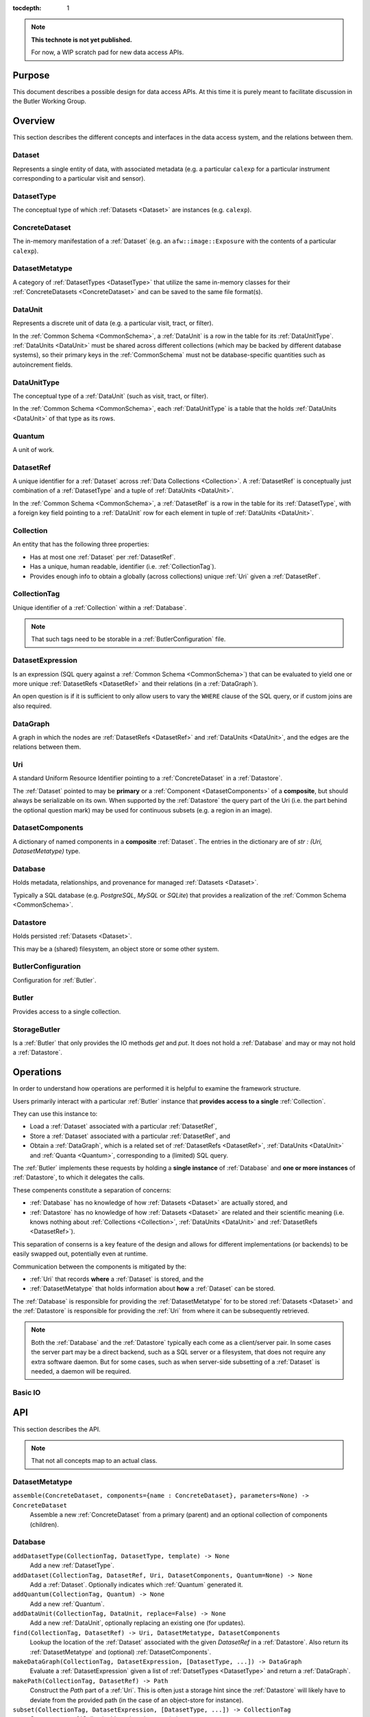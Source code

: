 ..

:tocdepth: 1

.. note::

   **This technote is not yet published.**

   For now, a WIP scratch pad for new data access APIs.


.. _Purpose:

Purpose
=======

This document describes a possible design for data access APIs.
At this time it is purely meant to facilitate discussion in the Butler Working Group.

.. _Overview:

Overview
========

This section describes the different concepts and interfaces in the data access system,
and the relations between them.


.. _Dataset:

Dataset
-------

Represents a single entity of data, with associated metadata (e.g. a particular ``calexp`` for a particular instrument corresponding to a particular visit and sensor).


.. _DatasetType:

DatasetType
-----------

The conceptual type of which :ref:`Datasets <Dataset>` are instances (e.g. ``calexp``).


.. _ConcreteDataset:

ConcreteDataset
---------------

The in-memory manifestation of a :ref:`Dataset` (e.g. an ``afw::image::Exposure`` with the contents of a particular ``calexp``).


.. _DatasetMetatype:

DatasetMetatype
---------------

A category of :ref:`DatasetTypes <DatasetType>` that utilize the same in-memory classes for their :ref:`ConcreteDatasets <ConcreteDataset>` and can be saved to the same file format(s).

.. _DataUnit:

DataUnit
--------

Represents a discrete unit of data (e.g. a particular visit, tract, or filter).

In the :ref:`Common Schema <CommonSchema>`, a :ref:`DataUnit` is a row in the table for its :ref:`DataUnitType`.  :ref:`DataUnits <DataUnit>` must be shared across different collections (which may be backed by different database systems), so their primary keys in the :ref:`CommonSchema` must not be database-specific quantities such as autoincrement fields.


.. _DataUnitType:

DataUnitType
------------

The conceptual type of a :ref:`DataUnit` (such as visit, tract, or filter).

In the :ref:`Common Schema <CommonSchema>`, each :ref:`DataUnitType` is a table that the holds :ref:`DataUnits <DataUnit>` of that type as its rows.


.. _Quantum:

Quantum
-------

A unit of work.


.. _DatasetRef:

DatasetRef
----------

A unique identifier for a :ref:`Dataset` across :ref:`Data Collections <Collection>`.  A :ref:`DatasetRef` is conceptually just combination of a :ref:`DatasetType` and a tuple of :ref:`DataUnits <DataUnit>`.

In the :ref:`Common Schema <CommonSchema>`, a :ref:`DatasetRef` is a row in the table for its :ref:`DatasetType`, with a foreign key field pointing to a :ref:`DataUnit` row for each element in tuple of :ref:`DataUnits <DataUnit>`.


.. _Collection:

Collection
----------

An entity that has the following three properties:

- Has at most one :ref:`Dataset` per :ref:`DatasetRef`.
- Has a unique, human readable, identifier (i.e. :ref:`CollectionTag`).
- Provides enough info to obtain a globally (across collections) unique :ref:`Uri` given a :ref:`DatasetRef`.


.. _CollectionTag:

CollectionTag
-------------

Unique identifier of a :ref:`Collection` within a :ref:`Database`.

.. note::

  That such tags need to be storable in a :ref:`ButlerConfiguration` file.


.. _DatasetExpression:

DatasetExpression
-----------------

Is an expression (SQL query against a :ref:`Common Schema <CommonSchema>`) that can be evaluated to yield one or more unique :ref:`DatasetRefs <DatasetRef>` and their relations (in a :ref:`DataGraph`).

An open question is if it is sufficient to only allow users to vary the ``WHERE`` clause of the SQL query, or if custom joins are also required.


.. _DataGraph:

DataGraph
---------

A graph in which the nodes are :ref:`DatasetRefs <DatasetRef>` and :ref:`DataUnits <DataUnit>`, and the edges are the relations between them.

.. _Uri:

Uri
---

A standard Uniform Resource Identifier pointing to a :ref:`ConcreteDataset` in a :ref:`Datastore`.

The :ref:`Dataset` pointed to may be **primary** or a :ref:`Component <DatasetComponents>` of a **composite**, but should always be serializable on its own.
When supported by the :ref:`Datastore` the query part of the Uri (i.e. the part behind the optional question mark) may be used for continuous subsets (e.g. a region in an image).

.. _DatasetComponents:

DatasetComponents
-----------------

A dictionary of named components in a **composite** :ref:`Dataset`.
The entries in the dictionary are of `str : (Uri, DatasetMetatype)` type.


.. _Database:

Database
--------

Holds metadata, relationships, and provenance for managed :ref:`Datasets <Dataset>`.

Typically a SQL database (e.g. `PostgreSQL`, `MySQL` or `SQLite`) that provides a
realization of the :ref:`Common Schema <CommonSchema>`.

.. _Datastore:

Datastore
---------

Holds persisted :ref:`Datasets <Dataset>`.

This may be a (shared) filesystem, an object store
or some other system.


.. _ButlerConfiguration:


ButlerConfiguration
-------------------

Configuration for :ref:`Butler`.

.. _Butler:

Butler
------

Provides access to a single collection.

.. _StorageButler:

StorageButler
-------------

Is a :ref:`Butler` that only provides the IO methods `get` and `put`.
It does not hold a :ref:`Database` and may or may not
hold a :ref:`Datastore`.

.. _Operations:

Operations
==========

In order to understand how operations are performed it is helpful to examine
the framework structure.

.. _framework_structure:

.. image:: images/concepts.png
    :scale: 75%

Users primarily interact with a particular :ref:`Butler` instance that 
**provides access to a single** :ref:`Collection`.

They can use this instance to:

* Load a :ref:`Dataset` associated with a particular :ref:`DatasetRef`,
* Store a :ref:`Dataset` associated with a particular :ref:`DatasetRef`, and
* Obtain a :ref:`DataGraph`, which is a related set of :ref:`DatasetRefs <DatasetRef>`,
  :ref:`DataUnits <DataUnit>` and :ref:`Quanta <Quantum>`, corresponding
  to a (limited) SQL query.

The :ref:`Butler` implements these requests by holding a **single instance** of :ref:`Database`
and **one or more instances** of :ref:`Datastore`, to which it delegates the calls.

These compenents constitute a separation of concerns:

* :ref:`Database` has no knowledge of how :ref:`Datasets <Dataset>` are actually stored, and
* :ref:`Datastore` has no knowledge of how :ref:`Datasets <Dataset>` are related and their scientific meaning (i.e. knows nothing about :ref:`Collections <Collection>`, :ref:`DataUnits <DataUnit>` and :ref:`DatasetRefs <DatasetRef>`).

This separation of conserns is a key feature of the design and allows for different
implementations (or backends) to be easily swapped out, potentially even at runtime.

Communication between the components is mitigated by the:

* :ref:`Uri` that records **where** a :ref:`Dataset` is stored, and the
* :ref:`DatasetMetatype` that holds information about **how** a :ref:`Dataset` can be stored.

The :ref:`Database` is responsible for providing the :ref:`DatasetMetatype` for
to be stored :ref:`Datasets <Dataset>` and the :ref:`Datastore` is responsible
for providing the :ref:`Uri` from where it can be subsequently retrieved.

.. note::

    Both the :ref:`Database` and the :ref:`Datastore` typically each
    come as a client/server pair.  In some cases the server part may be a direct backend,
    such as a SQL server or a filesystem, that does not require any extra software daemon.
    But for some cases, such as when server-side subsetting of a :ref:`Dataset` is needed, a
    daemon will be required.


Basic IO
--------


.. _API:

API
===

This section describes the API.

.. note::

    That not all concepts map to an actual class.

.. _API_DatasetMetatype:

DatasetMetatype
---------------

``assemble(ConcreteDataset, components={name : ConcreteDataset}, parameters=None) -> ConcreteDataset``
  Assemble a new :ref:`ConcreteDataset` from a primary (parent) and an optional collection of components (children).

.. _API_Database:

Database
--------

``addDatasetType(CollectionTag, DatasetType, template) -> None``
  Add a new :ref:`DatasetType`.

  .. todo::
    Clarify ``template``, isn't this just a :ref:`DatasetMetatype`?
``addDataset(CollectionTag, DatasetRef, Uri, DatasetComponents, Quantum=None) -> None``
  Add a :ref:`Dataset`. Optionally indicates which :ref:`Quantum` generated it.
``addQuantum(CollectionTag, Quantum) -> None``
  Add a new :ref:`Quantum`.
``addDataUnit(CollectionTag, DataUnit, replace=False) -> None``
  Add a new :ref:`DataUnit`, optionally replacing an existing one (for updates).
``find(CollectionTag, DatasetRef) -> Uri, DatasetMetatype, DatasetComponents``
  Lookup the location of the :ref:`Dataset` associated with the given `DatasetRef`
  in a :ref:`Datastore`.  Also return its :ref:`DatasetMetatype` and
  (optional) :ref:`DatasetComponents`.
``makeDataGraph(CollectionTag, DatasetExpression, [DatasetType, ...]) -> DataGraph``
  Evaluate a :ref:`DatasetExpression` given a list of :ref:`DatsetTypes <DatasetType>` and return a :ref:`DataGraph`.

  .. todo::
    Should we also supply a ``findAll`` or something to give you just a list
    of :ref:`Datasets <Dataset>`?  Or should the :ref:`Datagraph` be iterable
    (I guess it already is) such that one can loop over the results of a query
    and retrieve all relevant :ref:`Datasets <Dataset>`?

``makePath(CollectionTag, DatasetRef) -> Path``
  Construct the `Path` part of a :ref:`Uri`. This is often just a storage hint since
  the :ref:`Datastore` will likely have to deviate from the provided path
  (in the case of an object-store for instance).
``subset(CollectionTag, DatasetExpression, [DatasetType, ...]) -> CollectionTag``
  Create a new :ref:`Collection` by subsetting an existing one.
``merge([CollectionTag, ...]) -> CollectionTag``
  Create a new :ref:`Collection` from a series of existing ones.
  The ordering matters, such that identical :ref:`DatasetRefs <DatasetRef>` override,
  with those earlier in the list remaining.
``export(CollectionTag) -> str``
  Export contents of :ref:`Database` for a given :ref:`CollectionTag` in a text
  format that can be imported into a different database.

  .. todo::
    This may not be the most efficient way of doing things.  But we should provide some generic
    way of transporting collections between databases.

``import(str)``
  Import (previously exported) contents into the (possibly empty) :ref:`Database`.

.. _API_Datastore:

Datastore
-------------------

``get(Uri, parameters=None) -> ConcreteDataset``
  Load a :ref:`ConcreteDataset` from the store.  Optional ``parameters`` may specify
  things like regions.
``put(ConcreteDataset, DatasetMetatype, Path) -> Uri``
  Write a :ref:`ConcreteDataset` with a given :ref:`DatasetMetatype` to the store.
  The :ref:`DatasetMetatype` is used to determine the serialization format.
  The ``Path`` is a storage hint.  The actual ``Uri`` of the stored :ref:`Dataset` is returned.

  .. note::
    This is needed because some :ref:`datastores <Datastore>` may need to modify the :ref:`Uri`.
    Such is the case for object stores (which can return a hash) for instance.
``retrieve({Uri (from) : Uri (to)}) -> None``
  Retrieves :ref:`Datasets <Dataset>` and stores them in the provided locations.
  Does not have to go through the process of creating a :ref:`ConcreteDataset`.

  .. todo::
    How does this handle composites?

.. _API_ButlerConfiguration:

ButlerConfiguration
-------------------

Fields
^^^^^^

``inputCollections : [CollectionTag, ...]``
  An ordered list of :ref:`CollectionTags <CollectionTag>` to use for input
  (first :ref:`Dataset` found is used).
``outputCollections : [CollectionTag, ...]``
  A list of :ref:`CollectionTags <CollectionTag>` to use for output
  (the same output goes to all :ref:`collections <Collection>`).

.. _API_Butler:

Butler
------

Fields
^^^^^^

``config``
  a :ref:`ButlerConfiguration`
``RDS``
  a :ref:`Datastore` (optional)
``RDB``
  a :ref:`Database` (optional)

Methods
^^^^^^^

``get(DatasetRef, parameters=None) -> ConcreteDataset``

.. code:: python

    def get(datasetRef, parameters=None):
        for collectionTag in config.inputCollections:
            try:
                uri, datasetMetatype, datasetComponents = RDB.find(collectionTag, datasetRef)
                parent = RDS.get(uri, datsetMetatype, parameters) if uri else None
                children = {name : RDS.get(childUri, childMeta, parameters) for name, (childUri, childMeta) in datasetComponents.items()}
                return datasetMetatype.assemble(parent, children, parameters)
            except NotFoundError:
                continue
            raise NotFoundError("DatasetRef {} not found in any input collection".format(datasetRef))

``put(DatasetRef, ConcreteDataset, Quantum) -> None``

.. code:: python

    def put(datasetRef, concreteDataset, quantum=None):
        for collectionTag in config.outputCollections:
            datasetMetatype = RDB.getDatasetMetatype(collectionTag, datasetRef)
            path = RDB.makePath(collectionTag, datasetRef)
            uri = RDS.put(concreteDataset, datasetMetatype, path)
            RDB.addDataset(collectionTag, datasetRef, uri, datasetComponents, quantum)

.. todo::

  Given the similarity in output, we could just use ``find`` to obtain the :ref:`Uri` and
  :ref:`DatasetMetatype` for things that don't yet exist.
  Then we don't need ``makePath`` (and possibly ``getDatasetMetatype``) anymore, which
  would be cleaner IMHO (I don't like ``makePath`` much, it feels like too much internal exposure).


.. _CommonSchema:

Common Schema
=============

The Common Schema is a set of conceptual SQL tables (which may be implemented
as views) that can be used to retrieve :ref:`DataUnit` and :ref:`Dataset`
metadata in any :ref:`Collection`.  Implementations may choose to add
fields to any of the tables described below, but they must have at least the
fields shown here.  The SQL dialect used to construct queries against the
Common Schema is TBD; because different implementations may use different
database systems, we can in general only support a limited common dialect.

The relationship between databases and :ref:`Collections
<Collection>` may be one-to-many or one-to-one in different
implementations, but the Common Schema only provides a view to a single
:ref:`Collection` (except for the tables in the :ref:`Provenance
<cs_provenance>` section).  As a result, for most implementations that take
the one- to-many approach, at least some of the conceptual tables below must
be implemented as views that select only the entries that correspond to a
particular :ref:`Collection`.  We will refer to them as "tables" in the
rest of this system only for brevity.

The common schema is only intended to be used for SELECT queries.  Operations
that add or remove :ref:`DataUnits <DataUnit>` or :ref:`Datasets <Dataset>` (or
types thereof) to/from a :ref:`Collection` will be supported through 
Python APIs, but the SQL behind these APIs will in general be specific to the
actual (private) schema used to implement the data collection and possibly the
database system and its associated SQL dialect.

.. _cs_camera_dataunits:

Camera DataUnits
----------------

+------------+--------+-------------+
| *Camera*                          |
+============+========+=============+
| camera_id  | uint64 | PRIMARY KEY |
+------------+--------+-------------+
| name       | str    | UNIQUE      |
+------------+--------+-------------+

Entries in the Camera table are essentially just sources of raw data with a
constant layout of PhysicalSensors and a self-constent numbering system for
Visits.  Different versions of the same camera (due to e.g. changes in
hardware) should still correspond to a single row in this table.


+----------------------+--------+----------------------+
| *AbstractFilter*                                     |
+======================+========+======================+
| abstract_filter_id   | uint64 | PRIMARY KEY          |
+----------------------+--------+----------------------+
| name                 | str    | NOT NULL UNIQUE      |
+----------------------+--------+----------------------+

+----------------------+--------+--------------------------------------------------+
| *PhysicalFilter*                                                                 |
+======================+========+==================================================+
| physical_filter_id   | uint64 | PRIMARY KEY                                      |
+----------------------+--------+--------------------------------------------------+
| name                 | str    | NOT NULL                                         |
+----------------------+--------+--------------------------------------------------+
| camera_id            | uint64 | NOT NULL REFERENCES Camera (camera_id)           |
+----------------------+--------+--------------------------------------------------+
| abstract_filter_id   | uint64 | REFERENCES AbstractFilter (abstract_filter_id)   |
+----------------------+--------+--------------------------------------------------+
| UNIQUE (name, camera_id)                                                         |
+----------------------------------------------------------------------------------+

Entries in the PhysicalFilter table represent the bandpass filters that can be
associated with a particular visit.  These are different from AbstractFilters,
which are used to label Datasets that aggregate data from multiple Visits.
Having these two different DataUnits for filters is necessary to make it
possible to combine data from Visits taken with different filters.  A
PhysicalFilter may or may not be associated with a particular AbstractFilter.
AbstractFilter is the only DataUnit not associated with either a Camera or a
SkyMap.

+----------------------+--------+-----------------------------------------+
| *PhysicalSensor*                                                        |
+======================+========+=========================================+
| physical_sensor_id   | uint64 | PRIMARY KEY                             |
+----------------------+--------+-----------------------------------------+
| number               | uint16 |                                         |
+----------------------+--------+-----------------------------------------+
| name                 | str    | NOT NULL                                |
+----------------------+--------+-----------------------------------------+
| camera_id            | uint64 | NOT NULL REFERENCES Camera (camera_id)  |
+----------------------+--------+-----------------------------------------+
| group                | str    |                                         |
+----------------------+--------+-----------------------------------------+
| purpose              | str    | NOT NULL                                |
+----------------------+--------+-----------------------------------------+
| UNIQUE (number, camera_id)                                              |
+-------------------------------------------------------------------------+
| UNIQUE (name, camera_id)                                                |
+-------------------------------------------------------------------------+

PhysicalSensors actually represent the "slot" for a sensor in a camera,
independent of both any observations and the actual detector (which may change
over the life of the camera).  The ``group`` field may mean different things
for different cameras (such as rafts for LSST, or groups of sensors oriented
the same way relative to the focal plane for HSC).  The ``purpose`` field
indicates the role of the sensor (such as science, wavefront, or guiding).
Because some cameras identify sensors with string names and other use numbers,
we provide fields for both; the name may be a stringified integer, and the
number may be autoincrement.

+----------------------+----------+-----------------------------------------------------------+
| *Visit*                                                                                     |
+======================+==========+===========================================================+
| visit_id             | uint64   | PRIMARY KEY                                               |
+----------------------+----------+-----------------------------------------------------------+
| number               | uint64   | NOTNULL                                                   |
+----------------------+----------+-----------------------------------------------------------+
| camera_id            | uint64   | NOT NULL REFERENCES Camera (camera_id)                    |
+----------------------+----------+-----------------------------------------------------------+
| physical_filter_id   | uint64   | NOT NULL REFERENCES AbstractFilter (abstract_filter_id)   |
+----------------------+----------+-----------------------------------------------------------+
| obs_begin            | datetime | NOT NULL                                                  |
+----------------------+----------+-----------------------------------------------------------+
| obs_end              | datetime | NOT NULL                                                  |
+----------------------+----------+-----------------------------------------------------------+
| region               | blob     |                                                           |
+----------------------+----------+-----------------------------------------------------------+
| UNIQUE (number, camera_id)                                                                  |
+---------------------------------------------------------------------------------------------+

Entries in the Visit table correspond to observations with the full camera at
a particular pointing, possibly comprised of multiple exposures (Snaps).  A
Visit's ``region`` field holds an approximate but inclusive representation of
its position on the sky that can be compared to the ``regions`` of other
DataUnits.

+----------------------+--------+-----------------------------------------------------------+
| *ObservedSensor*                                                                          |
+======================+========+===========================================================+
| observed_sensor_id   | uint64 | PRIMARY KEY                                               |
+----------------------+--------+-----------------------------------------------------------+
| physical_sensor_id   | uint64 | NOT NULL REFERENCES PhysicalSensor (physical_sensor_id)   |
+----------------------+--------+-----------------------------------------------------------+
| visit_id             | uint64 | NOT NULL REFERENCES Visit (visit_id)                      |
+----------------------+--------+-----------------------------------------------------------+
| region               | blob   |                                                           |
+----------------------+--------+-----------------------------------------------------------+
| UNIQUE (physical_sensor_id, visit_id)                                                     |
+-------------------------------------------------------------------------------------------+

An ObservedSensor is simply a combination of a Visit and a PhysicalSensor, but
unlike most other DataUnit combinations (which are not typically DataUnits
themselves), this one is both ubuiquitous and contains additional information:
a ``region`` that represents the position of the observed sensor image on the
sky.

+----------------------------+----------+---------------------------------------+
| *Snap*                                                                        |
+============================+==========+=======================================+
| snap_id                    | uint64   | PRIMARY KEY                           |
+----------------------------+----------+---------------------------------------+
| number                     | uint16   | NOT NULL                              |
+----------------------------+----------+---------------------------------------+
| visit_id                   | uint64   | NOT NULL REFERENCES Visit (visit_id)  |
+----------------------------+----------+---------------------------------------+
| obs_begin                  | datetime | NOT NULL                              |
+----------------------------+----------+---------------------------------------+
| obs_end                    | datetime | NOT NULL                              |
+----------------------------+----------+---------------------------------------+
| UNIQUE (number, visit_id)                                                     |
+----------------------------+----------+---------------------------------------+

A Snap is a single-exposure subset of a Visit.  Most non-LSST Visits will have
only a single Snap.

.. _cs_skymap_dataunits:

SkyMap DataUnits
----------------

+------------+--------+-------------+
| *SkyMap*                          |
+============+========+=============+
| skymap_id  | uint64 | PRIMARY KEY |
+------------+--------+-------------+
| name       | str    | UNIQUE      |
+------------+--------+-------------+

Each SkyMap entry represents a different way to subdivide the sky into tracts
and patches, including any parameters involved in those defitions (i.e.
different configurations of the same ``lsst.skymap.BaseSkyMap`` subclass yield
different rows).  While SkyMaps need unique, human-readable names, it may also
be wise to add a hash or pickle of the SkyMap instance that defines the
mapping to avoid duplicate entries (not yet included).

+-----------------------------+--------+-----------------------------------------+
| *Tract*                                                                        |
+=============================+========+=========================================+
| tract_id                    | uint64 | PRIMARY KEY                             |
+-----------------------------+--------+-----------------------------------------+
| number                      | uint16 | NOT NULL                                |
+-----------------------------+--------+-----------------------------------------+
| skymap_id                   | uint64 | NOT NULL REFERENCES SkyMap (skymap_id)  |
+-----------------------------+--------+-----------------------------------------+
| region                      | blob   |                                         |
+-----------------------------+--------+-----------------------------------------+
| UNIQUE (number, skymap_id)                                                     |
+-----------------------------+--------+-----------------------------------------+

A Tract is a contiguous, simple area on the sky with a 2-d Euclidian
coordinate system defined by a single map projection.  If the parameters of
the sky projection and the Tract's various bounding boxes can be standardized
across all SkyMap implementations, it may be useful to include them in the
table as well.

+---------------------------+--------+----------------------------------------+
| *Patch*                                                                     |
+===========================+========+========================================+
| patch_id                  | uint64 | PRIMARY KEY                            |
+---------------------------+--------+----------------------------------------+
| index                     | uint16 | NOT NULL                               |
+---------------------------+--------+----------------------------------------+
| tract_id                  | uint64 | NOT NULL REFERENCES SkyMap (tract_id)  |
+---------------------------+--------+----------------------------------------+
| region                    | blob   |                                        |
+---------------------------+--------+----------------------------------------+
| UNIQUE (index, tract_id)                                                    |
+---------------------------+--------+----------------------------------------+

Tracts are subdivided into Patches, which share the Tract coordinate system
and define similarly-sized regions that overlap by a configurable amount.  As
with Tracts, we may want to include fields to describe Patch boundaries in this
table in the future.

.. _cs_calibration_dataunits:

Calibration DataUnits
---------------------

+---------------------------+--------+-------------------------------------------------+
| *CalibRange*                                                                         |
+===========================+========+=================================================+
| calib_range_id            | uint64 | PRIMARY KEY                                     |
+---------------------------+--------+-------------------------------------------------+
| first_visit               | uint64 | NOT NULL                                        |
+---------------------------+--------+-------------------------------------------------+
| last_visit                | uint64 |                                                 |
+---------------------------+--------+-------------------------------------------------+
| camera_id                 | uint64 | NOT NULL REFERENCES Camera (camera_id)          |
+---------------------------+--------+-------------------------------------------------+
| physical_filter_id        | uint64 | REFERENCES PhysicalFilter (physical_filter_id)  |
+---------------------------+--------+-------------------------------------------------+
| UNIQUE (first_visit, last_visit, camera_id, physical_filter_id)                      |
+---------------------------+--------+-------------------------------------------------+

+------------------------+--------+-----------------------------------------------------------+
| *SensorCalibRange*                                                                          |
+========================+========+===========================================================+
| sensor_calib_range_id  | uint64 | PRIMARY KEY                                               |
+------------------------+--------+-----------------------------------------------------------+
| first_visit            | uint64 | NOT NULL                                                  |
+------------------------+--------+-----------------------------------------------------------+
| last_visit             | uint64 |                                                           |
+------------------------+--------+-----------------------------------------------------------+
| physical_sensor_id     | uint64 | NOT NULL REFERENCES PhysicalSensor (physical_sensor_id)   |
+------------------------+--------+-----------------------------------------------------------+
| physical_filter_id     | uint64 | REFERENCES PhysicalFilter (physical_filter_id)            |
+------------------------+--------+-----------------------------------------------------------+
| UNIQUE (first_visit, last_visit, camera_id, physical_sensor_id, physical_filter_id)         |
+------------------------+--------+-----------------------------------------------------------+

Master calibration products are defined over a range of Visits from a given
Camera, though a range of observation dates could be utilized instead.
Calibration products may additionally be specialized for a particular
PhysicalFilter, or may be appropriate for all PhysicalFilters by setting the
``physical_filter_id`` field to ``NULL``.  Calibration products that are
defined for individual sensors should use ``SensorCalibRange``.

.. _cs_dataunit_joins:

DataUnit Joins
--------------

The tables in this section represent many-to-many joins between DataUnits
defined in the previous section that can be generated programmatically.  These
join tables have no primary key (at least not as part of the common schema),
and hence cannot be used to label Datasets.

+------------------+--------+---------------------------------------------------+
| *CalibRangeJoin*                                                              |
+==================+========+===================================================+
| calib_range_id   | uint64 | NOT NULL REFERENCES CalibRange (calib_range_id)   |
+------------------+--------+---------------------------------------------------+
| visit_id         | uint64 | NOT NULL REFERENCES Visit (visit_id)              |
+------------------+--------+---------------------------------------------------+

+--------------------------+--------+-----------------------------------------------------------------+
| *SensorCalibRangeJoin*                                                                              |
+==========================+========+=================================================================+
| sensor_calib_range_id    | uint64 | NOT NULL REFERENCES SensorCalibRange (sensor_calib_range_id)    |
+--------------------------+--------+-----------------------------------------------------------------+
| observed_sensor_id       | uint64 | NOT NULL REFERENCES ObservedSensor (observed_sensor_id)         |
+--------------------------+--------+-----------------------------------------------------------------+

The above two tables define the joins between master calibration Datasets and
the observations they should be used to calibrate.  These can be defined
directly as views in on the DataUnit tables:

.. code-block:: sql

    CREATE VIEW CalibRangeJoin AS
        SELECT
            Visit.visit_id,
            CalibRange.calib_range_id
        FROM
            Visit INNER JOIN CalibRange ON (
                (Visit.num BETWEEN CalibRange.first_visit AND CalibRange.last_visit)
                AND Visit.physical_filter_id = CalibRange.physical_filter_id
            );

    CREATE VIEW SensorCalibRangeJoin
        SELECT
            ObservedSensor.observed_sensor_id,
            SensorCalibRange.sensor_calib_range_id
        FROM
            ObservedSensor INNER JOIN Visit ON (ObservedSensor.visit_id = Visit.visit_id)
            INNER JOIN SensorCalibRange ON (
                (Visit.num BETWEEN SensorCalibRange.first_visit AND SensorCalibRange.last_visit)
                AND Visit.physical_filter_id = SensorCalibRange.physical_filter_id
            );

The remaining join tables represent the spatial relationships between
observations and SkyMap entities; records should only be present in these
tables when the two entities overlap as defined by their ``region`` fields.

+----------------------+--------+-----------------------------------------------------------+
| *SensorPatchJoin*                                                                         |
+======================+========+===========================================================+
| observed_sensor_id   | uint64 | NOT NULL REFERENCES ObservedSensor (observed_sensor_id)   |
+----------------------+--------+-----------------------------------------------------------+
| patch_id             | uint64 | NOT NULL REFERENCES Patch (patch_id)                      |
+----------------------+--------+-----------------------------------------------------------+

+----------------------+--------+-----------------------------------------------------------+
| *SensorTractJoin*                                                                         |
+======================+========+===========================================================+
| observed_sensor_id   | uint64 | NOT NULL REFERENCES ObservedSensor (observed_sensor_id)   |
+----------------------+--------+-----------------------------------------------------------+
| tract_id             | uint64 | NOT NULL REFERENCES Tract (tract_id)                      |
+----------------------+--------+-----------------------------------------------------------+

+------------+--------+----------------------------------------+
| *VisitPatchJoin*                                             |
+============+========+========================================+
| visit_id   | uint64 | NOT NULL REFERENCES Visit (visit_id)   |
+------------+--------+----------------------------------------+
| patch_id   | uint64 | NOT NULL REFERENCES Patch (patch_id)   |
+------------+--------+----------------------------------------+

+------------+--------+----------------------------------------+
| *VisitTractJoin*                                             |
+============+========+========================================+
| visit_id   | uint64 | NOT NULL REFERENCES Visit (visit_id)   |
+------------+--------+----------------------------------------+
| tract_id   | uint64 | NOT NULL REFERENCES Tract (tract_id)   |
+------------+--------+----------------------------------------+


.. _cs_datasets:

Datasets
--------

Because the :ref:`DatasetTypes <DatasetType>` present in a
:ref:`Collection` may vary from collection to collection, the
:ref:`Dataset` tables in the Common Schema are defined dynamically according to
a set of rules:

 - There is a table for each :ref:`DatasetType`, with entries corresponding to
   :ref:`Datasets <Dataset>` that are present in the :ref:`Collection` (and
   only these).

 - The name of the table should be the name of the :ref:`DatasetType`.

 - The table has a foreign key field relating to each :ref:`DataUnit` table that
   is used to label the :ref:`DatasetType`.

 - The table has at least the following additional fields:

+------------+--------+---------------------------------------------+
| dataset_id | uint64 | PRIMARY KEY REFERENCES Dataset (dataset_id) |
+------------+--------+---------------------------------------------+
| uri        | str    |                                             |
+------------+--------+---------------------------------------------+

The ``dataset_id`` field is both a primary key that must be unique across
elements in this table and a link to the more general Dataset table described in
the :ref:`Provenance <cs_Provenance>` section; this means that it must be
globally unique across *all* dataset tables, virtually guaranteeing that these
per-:ref:`DatasetType` tables will be implemented as views into a larger table.

The ``uri`` field contains a string that can be used to local the file or other
entity that contains the stored :ref:`Dataset`.  While this may be generated
differently according to different configurations when the file is first
written, after it is written we do not expect the name to change and hence
record it in the database; this reduces the need for implementations to
be aware of past configurations in addition to their current confirguration. For
multi-file composite datasets, this field should be NULL, and another table
(TBD) can be used to associate the composite with its leaf-node :ref:`Datasets
<Dataset>`.


.. _cs_provenance:

Provenance
----------

Provenance queries frequently involve crossing :ref:`Collection` boundaries;
the inputs to a task that produced a particular :ref:`Dataset` may not be
present in the same collection that contains that :ref:`Dataset`.  As a result,
the tables in this section are not restricted to the contents of a single
:ref:`Collection`.

+-----------------+--------+----------------------------------------+
| *DatasetType*                                                     |
+=================+========+========================================+
| dataset_type_id | uint64 | PRIMARY KEY                            |
+-----------------+--------+----------------------------------------+
| name            | str    | NOT NULL UNIQUE                        |
+-----------------+--------+----------------------------------------+

+-------------+--------+---------------------------------+
| *Dataset*                                              |
+=============+========+=================================+
| dataset_id  | uint64 | PRIMARY KEY                     |
+-------------+--------+---------------------------------+
| uri         | str    |                                 |
+-------------+--------+---------------------------------+
| producer_id | uint64 | REFERENCES Quantum (quantum_id) |
+-------------+--------+---------------------------------+

These tables provide another view of the information in the
per-:ref:`DatasetType` tables described in the :ref:`Datasets <cs_datasets>`
section, with the following differences:

 - They provide no way to join with :ref:`DataUnit` tables (aside from joining
   with the per-:ref:`DatasetType` tables themselves on the ``dataset_id``
   field).

 - The Dataset table must contain entries for at least all :ref:`Datasets
   <Dataset>` in the :ref:`Collection`, but it may contain entries for
   additional :ref:`Datasets <Dataset>` as well.

 - These add the ``producer_id`` field, which records the Quantum that produced
   the dataset (if applicable).

+-------------+--------+---------------------------------+
| *Quantum*                                              |
+=============+========+=================================+
| quantum_id  | uint64 | PRIMARY KEY                     |
+-------------+--------+---------------------------------+
| config_id   | uint64 | REFERENCES Dataset (dataset_id) |
+-------------+--------+---------------------------------+
| env_id      | uint64 | REFERENCES Dataset (dataset_id) |
+-------------+--------+---------------------------------+
| task_name   | str    |                                 |
+-------------+--------+---------------------------------+

+-------------+--------+---------------------------------------------+
| *DatasetConsumer*                                                  |
+=============+========+=============================================+
| quantum_id  | uint64 | NOT NULL REFERENCES Quantum (quantum_id)    |
+-------------+--------+---------------------------------------------+
| dataset_id  | uint64 | NOT NULL REFERENCES Dataset (dataset_id)    |
+-------------+--------+---------------------------------------------+

A Quantum (a term borrowed from the SuperTask design) is a discrete unit of
work, such as a single invocation of ``SuperTask.runQuantum``.  It may also be
used here to describe other actions that produce and/or consume :ref:`Datasets
<Dataset>`.  The ``config_id`` and ``env_id`` provide links to :ref:`Datasets
<Dataset>` that hold the configuration and a description of the software and
compute environments.

Because each :ref:`Dataset` can have multiple consumers but at most one
producer, the Quantum that produces a Dataset is recorded in the
Dataset table itself, while the separate join table DatasetConsumers is
used to record the Quantum entries that utilized a Dataset entry.

There is no guarantee that the full provenance of a :ref:`Dataset` is captured
by these tables in a particular :ref:`Collection`, unless the :ref:`Dataset`
and all of its dependencies (any datasets consumed by its producer Quantum,
recursively) are also in the :ref:`Collection`.  When this is not the case,
the provenance information *may* be present (with dependencies included in the
Dataset table), or the ``Dataset.producer_id`` field may be null.  The Dataset
table may also contain entries that are not related at all to those in the
:ref:`Collection`; we have no obvious use for such a restriction, and it is
potentially burdensome on implementations.

.. note::

   As with everything else in the Common Schema, the provenance system used in
   the operations data backbone will almost certainly involve additional fields
   and tables, and what's in the Common Schema will just be a view.  But
   provenance tables here are even more of a blind straw-man than the rest of
   the Common Schema (which is derived more directly from SuperTask
   requirements), and I certainly expect it to change based on feedback; I
   think this reflects all that we need outside the operations system, but how
   operations implements their system should probably influence the details
   (such as how we represent configuration and software environment information).


.. .. rubric:: References

.. Make in-text citations with: :cite:`bibkey`.

.. .. bibliography:: local.bib lsstbib/books.bib lsstbib/lsst.bib lsstbib/lsst-dm.bib lsstbib/refs.bib lsstbib/refs_ads.bib
..    :encoding: latex+latin
..    :style: lsst_aa
